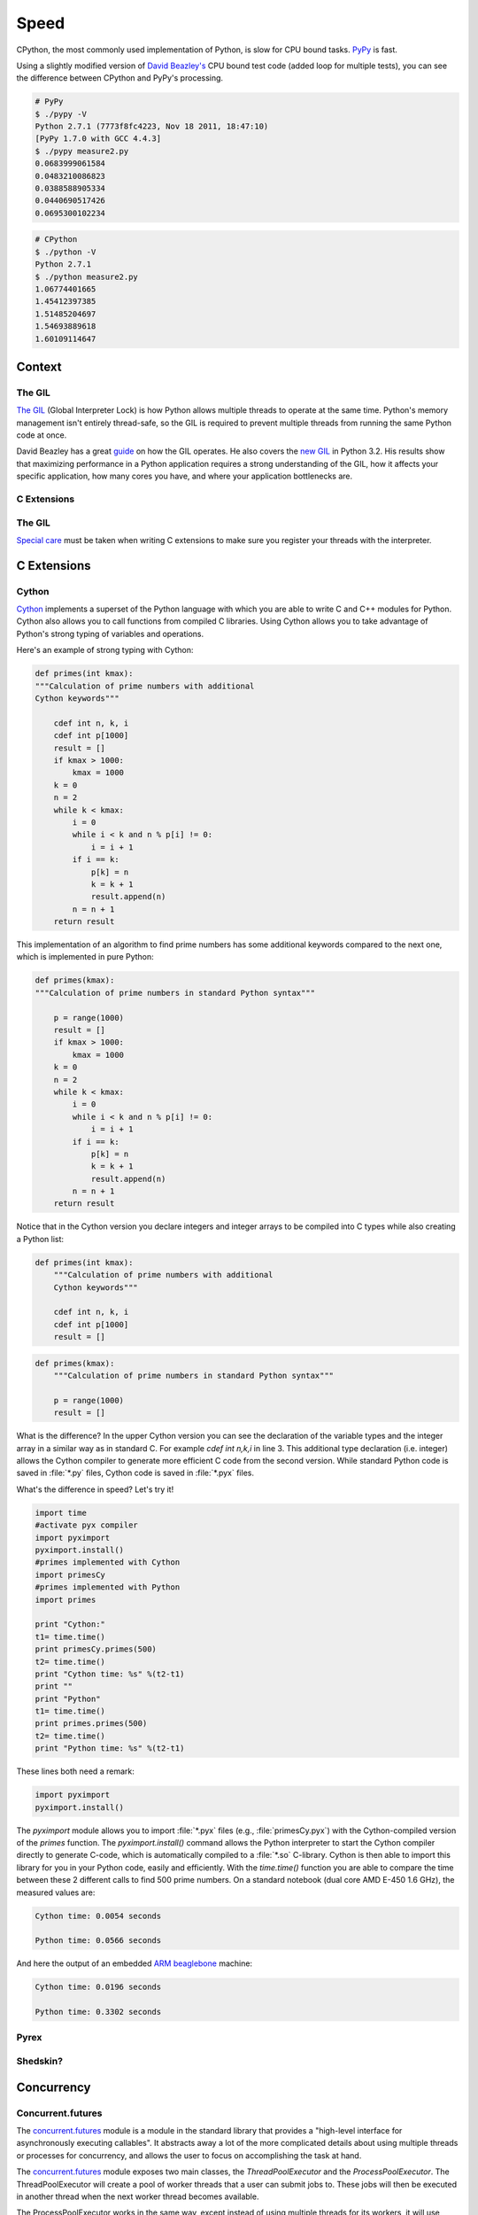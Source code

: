 Speed
=====

CPython, the most commonly used implementation of Python, is slow for CPU bound
tasks. `PyPy`_ is fast.

Using a slightly modified version of `David Beazley's`_ CPU bound test code
(added loop for multiple tests), you can see the difference between CPython
and PyPy's processing.

.. code-block:: console

   # PyPy
   $ ./pypy -V
   Python 2.7.1 (7773f8fc4223, Nov 18 2011, 18:47:10)
   [PyPy 1.7.0 with GCC 4.4.3]
   $ ./pypy measure2.py
   0.0683999061584
   0.0483210086823
   0.0388588905334
   0.0440690517426
   0.0695300102234

.. code-block:: console

   # CPython
   $ ./python -V
   Python 2.7.1
   $ ./python measure2.py
   1.06774401665
   1.45412397385
   1.51485204697
   1.54693889618
   1.60109114647

Context
:::::::


The GIL
-------

`The GIL`_ (Global Interpreter Lock) is how Python allows multiple threads to
operate at the same time. Python's memory management isn't entirely thread-safe,
so the GIL is required to prevent multiple threads from running the same
Python code at once.

David Beazley has a great `guide`_ on how the GIL operates. He also covers the
`new GIL`_ in Python 3.2. His results show that maximizing performance in a
Python application requires a strong understanding of the GIL, how it affects
your specific application, how many cores you have, and where your application
bottlenecks are.

C Extensions
------------


The GIL
-------

`Special care`_ must be taken when writing C extensions to make sure you
register your threads with the interpreter.

C Extensions
::::::::::::


Cython
------

`Cython <http://cython.org/>`_ implements a superset of the Python language
with which you are able to write C and C++ modules for Python. Cython also
allows you to call functions from compiled C libraries. Using Cython allows
you to take advantage of Python's strong typing of variables and operations.

Here's an example of strong typing with Cython:

.. code-block:: cython

    def primes(int kmax):
    """Calculation of prime numbers with additional
    Cython keywords"""

        cdef int n, k, i
        cdef int p[1000]
        result = []
        if kmax > 1000:
            kmax = 1000
        k = 0
        n = 2
        while k < kmax:
            i = 0
            while i < k and n % p[i] != 0:
                i = i + 1
            if i == k:
                p[k] = n
                k = k + 1
                result.append(n)
            n = n + 1
        return result


This implementation of an algorithm to find prime numbers has some additional
keywords compared to the next one, which is implemented in pure Python:

.. code-block:: python

    def primes(kmax):
    """Calculation of prime numbers in standard Python syntax"""

        p = range(1000)
        result = []
        if kmax > 1000:
            kmax = 1000
        k = 0
        n = 2
        while k < kmax:
            i = 0
            while i < k and n % p[i] != 0:
                i = i + 1
            if i == k:
                p[k] = n
                k = k + 1
                result.append(n)
            n = n + 1
        return result

Notice that in the Cython version you declare integers and integer arrays
to be compiled into C types while also creating a Python list:


.. code-block:: cython

    def primes(int kmax):
        """Calculation of prime numbers with additional
        Cython keywords"""

        cdef int n, k, i
        cdef int p[1000]
        result = []


.. code-block:: python

    def primes(kmax):
        """Calculation of prime numbers in standard Python syntax"""

        p = range(1000)
        result = []

What is the difference? In the upper Cython version you can see the
declaration of the variable types and the integer array in a similar way as
in standard C. For example `cdef int n,k,i` in line 3. This additional type
declaration (i.e. integer) allows the Cython compiler to generate more
efficient C code from the second version. While standard Python code is saved
in :file:`*.py` files, Cython code is saved in :file:`*.pyx` files.

What's the difference in speed? Let's try it!

.. code-block:: python

	import time
	#activate pyx compiler
	import pyximport
	pyximport.install()
	#primes implemented with Cython
	import primesCy
	#primes implemented with Python
	import primes

	print "Cython:"
	t1= time.time()
	print primesCy.primes(500)
	t2= time.time()
	print "Cython time: %s" %(t2-t1)
	print ""
	print "Python"
	t1= time.time()
	print primes.primes(500)
	t2= time.time()
	print "Python time: %s" %(t2-t1)


These lines both need a remark:

.. code-block:: python

    import pyximport
    pyximport.install()


The `pyximport` module allows you to import :file:`*.pyx` files (e.g.,
:file:`primesCy.pyx`) with the Cython-compiled version of the `primes`
function. The `pyximport.install()` command allows the Python interpreter to
start the Cython compiler directly to generate C-code, which is automatically
compiled to a :file:`*.so` C-library. Cython is then able to import this
library for you in your Python code, easily and efficiently. With the
`time.time()` function you are able to compare the time between these 2
different calls to find 500 prime numbers. On a standard notebook (dual core
AMD E-450 1.6 GHz), the measured values are:

.. code-block:: console

    Cython time: 0.0054 seconds

    Python time: 0.0566 seconds


And here the output of an embedded `ARM beaglebone <http://beagleboard.org/Products/BeagleBone>`_ machine:

.. code-block:: console

    Cython time: 0.0196 seconds

    Python time: 0.3302 seconds


Pyrex
-----


Shedskin?
---------

Concurrency
:::::::::::


Concurrent.futures
------------------

The `concurrent.futures`_ module is a module in the standard library that
provides a "high-level interface for asynchronously executing callables". It
abstracts away a lot of the more complicated details about using multiple
threads or processes for concurrency, and allows the user to focus on 
accomplishing the task at hand.

The `concurrent.futures`_ module exposes two main classes, the
`ThreadPoolExecutor` and the `ProcessPoolExecutor`. The ThreadPoolExecutor
will create a pool of worker threads that a user can submit jobs to. These jobs
will then be executed in another thread when the next worker thread becomes
available.  

The ProcessPoolExecutor works in the same way, except instead of using multiple
threads for its workers, it will use multiple processes. This makes it possible
to side-step the GIL, however because of the way things are passed to worker
processes, only picklable objects can be executed and returned.

Because of the way the GIL works, a good rule of thumb is to use a
ThreadPoolExecutor when the task being executed involves a lot of blocking
(i.e. making requests over the network) and to use a ProcessPoolExecutor
executor when the task is computationally expensive.

There are two main ways of executing things in parallel using the two
Executors. One way is with the `map(func, iterables)` method. This works
almost exactly like the builtin `map()` function, except it will execute
everything in parallel. :

.. code-block:: python

    from concurrent.futures import ThreadPoolExecutor
    import requests

    def get_webpage(url):
        page = requests.get(url)
        return page

    pool = ThreadPoolExecutor(max_workers=5)

    my_urls = ['http://google.com/']*10  # Create a list of urls

    for page in pool.map(get_webpage, my_urls):
        # Do something with the result
        print(page.text)

For even more control, the `submit(func, *args, **kwargs)` method will schedule 
a callable to be executed ( as `func(*args, **kwargs)`) and returns a `Future`_
object that represents the execution of the callable.

The Future object provides various methods that can be used to check on the
progress of the scheduled callable. These include:

cancel()
    Attempt to cancel the call.
cancelled()
    Return True if the call was successfully cancelled.
running()
    Return True if the call is currently being executed and cannot be
    cancelled.
done()
    Return True if the call was successfully cancelled or finished running.
result()
    Return the value returned by the call. Note that this call will block until
    the scheduled callable returns by default.
exception()
    Return the exception raised by the call. If no exception was raised then
    this returns `None`. Note that this will block just like `result()`.
add_done_callback(fn)
    Attach a callback function that will be executed (as `fn(future)`) when the
    scheduled callable returns.


.. code-block:: python

    from concurrent.futures import ProcessPoolExecutor, as_completed

    def is_prime(n):
        if n % 2 == 0:
            return n, False

        sqrt_n = int(n**0.5)
        for i in range(3, sqrt_n + 1, 2):
            if n % i == 0:
                return n, False
        return n, True

    PRIMES = [
        112272535095293,
        112582705942171,
        112272535095293,
        115280095190773,
        115797848077099,
        1099726899285419]

    futures = []
    with ProcessPoolExecutor(max_workers=4) as pool:
        # Schedule the ProcessPoolExecutor to check if a number is prime
        # and add the returned Future to our list of futures
        for p in PRIMES:
            fut = pool.submit(is_prime, p)
            futures.append(fut)

    # As the jobs are completed, print out the results
    for number, result in as_completed(futures):
        if result:
            print("{} is prime".format(number))
        else:
            print("{} is not prime".format(number))

The `concurrent.futures`_ module contains two helper functions for working with
Futures. The `as_completed(futures)` function returns an iterator over the list
of futures, yielding the futures as they complete.

The `wait(futures)` function will simply block until all futures in the list of
futures provided have completed.

For more information, on using the `concurrent.futures`_ module, consult the
official documentation.

Threading
---------

The standard library comes with a `threading`_ module that allows a user to
work with multiple threads manually.

Running a function in another thread is as simple as passing a callable and
it's arguments to `Thread`'s constructor and then calling `start()`:

.. code-block:: python

    from threading import Thread
    import requests

    def get_webpage(url):
        page = requests.get(url)
        return page

    some_thread = Thread(get_webpage, 'http://google.com/')
    some_thread.start()

To wait until the thread has terminated, call `join()`:

.. code-block:: python

    some_thread.join()

After calling `join()`, it is always a good idea to check whether the thread is
still alive (because the join call timed out):

.. code-block:: python

    if some_thread.is_alive():
        print("join() must have timed out.")
    else:
        print("Our thread has terminated.")

Because multiple threads have access to the same section of memory, sometimes
there might be situations where two or more threads are trying to write to the
same resource at the same time or where the output is dependent on the sequence
or timing of certain events. This is called a `data race`_ or race condition. 
When this happens, the output will be garbled or you may encounter problems
which are difficult to debug. A good example is this `stackoverflow post`_.  

The way this can be avoided is by using a `Lock`_ that each thread needs to
acquire before writing to a shared resource. Locks can be acquired and released
through either the contextmanager protocol (`with` statement), or by using
`acquire()` and `release()` directly. Here is a (rather contrived) example:


.. code-block:: python

    from threading import Lock, Thread

    file_lock = Lock()

    def log(msg):
        with file_lock:
            open('website_changes.log', 'w') as f:
                f.write(changes)

    def monitor_website(some_website):
        """
        Monitor a website and then if there are any changes, 
        log them to disk.
        """
        while True:
            changes = check_for_changes(some_website)
            if changes:
                log(changes)

    websites = ['http://google.com/', ... ]
    for website in websites:
        t = Thread(monitor_website, website)
        t.start()

Here, we have a bunch of threads checking for changes on a list of sites and
whenever there are any changes, they attempt to write those changes to a file
by calling `log(changes)`. When `log()` is called, it will wait to acquire
the lock with `with file_lock:`. This ensures that at any one time, only one
thread is writing to the file. 

Spawning Processes
------------------


Multiprocessing
---------------


.. _`PyPy`: http://pypy.org
.. _`The GIL`: http://wiki.python.org/moin/GlobalInterpreterLock
.. _`guide`: http://www.dabeaz.com/python/UnderstandingGIL.pdf
.. _`New GIL`: http://www.dabeaz.com/python/NewGIL.pdf
.. _`Special care`: http://docs.python.org/c-api/init.html#threads
.. _`David Beazley's`: http://www.dabeaz.com/GIL/gilvis/measure2.py
.. _`concurrent.futures`: https://docs.python.org/3/library/concurrent.futures.html
.. _`Future`: https://docs.python.org/3/library/concurrent.futures.html#concurrent.futures.Future
.. _`threading`: https://docs.python.org/3/library/threading.html
.. _`stackoverflow post`: http://stackoverflow.com/questions/26688424/python-threads-are-printing-at-the-same-time-messing-up-the-text-output
.. _`data race`: https://en.wikipedia.org/wiki/Race_condition
.. _`Lock`: https://docs.python.org/3/library/threading.html#lock-objects
